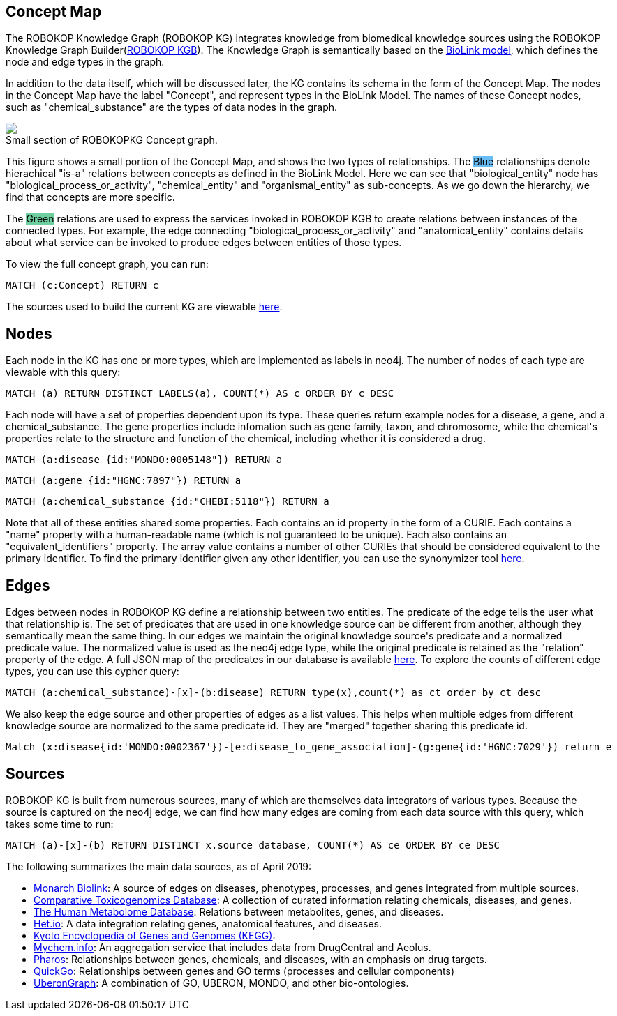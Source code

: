 == Concept Map

++++
<p>
    The ROBOKOP Knowledge Graph (ROBOKOP KG) integrates knowledge from biomedical knowledge sources using the ROBOKOP Knowledge Graph Builder(<a href="https://github.com/NCATS-Gamma/robokop-interfaces">ROBOKOP KGB</a>). The Knowledge Graph is semantically based on the <a href="https://biolink.github.io/biolink-model/" target="blank">BioLink model</a>, which defines the node and edge types in the graph.
</p>
<p>
In addition to the data itself, which will be discussed later, the KG contains its schema in the form of the Concept Map.   The nodes in the Concept Map have the label "Concept", and represent types in the BioLink Model.   The names of these Concept nodes, such as "chemical_substance" are the types of data nodes in the graph.
</p>
<p>
    <div class="col-md-6">
            <img src="{{host + url_for('static', filename='images/rosetta.png')}}" class="img-responsive">
            <figcaption class="figure-caption text-right">Small section of ROBOKOPKG Concept graph.</figcaption>
    </div>
    <div class="col-md-6">
        <p>
        This figure shows a small portion of the Concept Map, and shows the two types of relationships. The <span style="background: rgb(104,189,246)">Blue</span> relationships denote hierachical "is-a" relations between concepts as defined in the BioLink Model.  Here we can see that "biological_entity" node has "biological_process_or_activity", "chemical_entity" and "organismal_entity" as sub-concepts. As we go down the hierarchy, we find that concepts are more specific. 
        </p>
        <p>
        The <span style="background: #6DCE9E">Green</span> relations are used to express the services invoked in ROBOKOP KGB to create relations between instances of the connected types.  For example, the edge connecting "biological_process_or_activity" and "anatomical_entity" contains details about what service can be invoked to produce edges between entities of those types.
        </p>
        <p>
        To view the full concept graph, you can run:
++++

//hide
//setup
//output
[source,cypher]
----
MATCH (c:Concept) RETURN c
----

++++
        </p>
        <p>
        The sources used to build the current KG are viewable <a href="http://robokop.renci.org:6010/api/operations">here</a>.
    </p>
    </div>
</p>
++++

//------------------------------------------- slide - 2 -----------------------------------------------

== Nodes

++++
<p>
    Each node in the KG has one or more types, which are implemented as labels in neo4j.  The number of nodes of each type are viewable with this query:
++++

[source,cypher]
----
MATCH (a) RETURN DISTINCT LABELS(a), COUNT(*) AS c ORDER BY c DESC
----

++++
</p>
<p>
Each node will have a set of properties dependent upon its type.  These queries return example nodes for a disease, a gene, and a chemical_substance.  The gene properties include infomation such as gene family, taxon, and chromosome, while the chemical's properties relate to the structure and function of the chemical, including whether it is considered a drug.
++++

[source,cypher]
----
MATCH (a:disease {id:"MONDO:0005148"}) RETURN a
----
[source,cypher]
----
MATCH (a:gene {id:"HGNC:7897"}) RETURN a
----
[source,cypher]
----
MATCH (a:chemical_substance {id:"CHEBI:5118"}) RETURN a
----

++++
</p>
<p>
Note that all of these entities shared some properties. Each contains an id property in the form of a CURIE.  Each contains a "name" property with a human-readable name (which is not guaranteed to be unique).  Each also contains an "equivalent_identifiers" property.  The array value contains a number of other CURIEs that should be considered equivalent to the primary identifier.  To find the primary identifier given any other identifier, you can use the synonymizer tool <a href="http://ROBOKOP.renci.org/simple/synonymize" target="blank">here</a>.
</p>



++++


== Edges

++++
<p>
Edges between nodes in ROBOKOP KG define a relationship between two entities.  The predicate of the edge tells the user what that relationship is. The set of predicates that are used in one knowledge source can be different from another, although they semantically mean the same thing. In our edges we maintain the original knowledge source's predicate and a normalized predicate value. The normalized value is used as the neo4j edge type, while the original predicate is retained as the "relation" property of the edge.  A full JSON map of the predicates in our database is available <a href="http://ROBOKOP.renci.org:6010/api/predicates" target="blank">here</a>.  To explore the counts of different edge types, you can use this cypher query:
++++
[source,cypher]
----
MATCH (a:chemical_substance)-[x]-(b:disease) RETURN type(x),count(*) as ct order by ct desc
----
++++
</p>

<p>
We also keep the edge source and other properties of edges as a list values. This helps when multiple edges from different knowledge source are normalized to the same predicate id. They are "merged" together sharing this predicate id.
</p>

++++

//hide
//setup
//output
[source,cypher]
----
Match (x:disease{id:'MONDO:0002367'})-[e:disease_to_gene_association]-(g:gene{id:'HGNC:7029'}) return e
----



== Sources

++++
<p>
ROBOKOP KG is built from numerous sources, many of which are themselves data integrators of various types.  Because the source is captured on the neo4j edge, we can find how many edges are coming from each data source with this query, which takes some time to run:
++++
[source,cypher]
----
MATCH (a)-[x]-(b) RETURN DISTINCT x.source_database, COUNT(*) AS ce ORDER BY ce DESC
----
++++
</p>

<p>
The following summarizes the main data sources, as of April 2019:
</p>

<ul>
<li><a href="https://api.monarchinitiative.org/api/">Monarch Biolink</a>: A source of edges on diseases, phenotypes, processes, and genes integrated from multiple sources.
<li><a href="http://ctdbase.org">Comparative Toxicogenomics Database</a>: A collection of curated information relating chemicals, diseases, and genes.
<li><a href="http://hmdb.ca">The Human Metabolome Database</a>: Relations between metabolites, genes, and diseases.
<li><a href="https://het.io">Het.io</a>: A data integration relating genes, anatomical features, and diseases.
<li><a href="https://www.genome.jp/kegg">Kyoto Encyclopedia of Genes and Genomes (KEGG)</a>:
<li><a href="http://mychem.info">Mychem.info</a>: An aggregation service that includes data from DrugCentral and Aeolus.
<li><a href="http://pharos.nih.gov">Pharos</a>: Relationships between genes, chemicals, and diseases, with an emphasis on drug targets.
<li><a href="https://www.ebi.ac.uk/quickgo">QuickGo</a>: Relationships between genes and GO terms (processes and cellular components)
<li><a href="https://stars-app.renci.org/uberongraph/sparql">UberonGraph</a>: A combination of GO, UBERON, MONDO, and other bio-ontologies.
</ul>

++++
